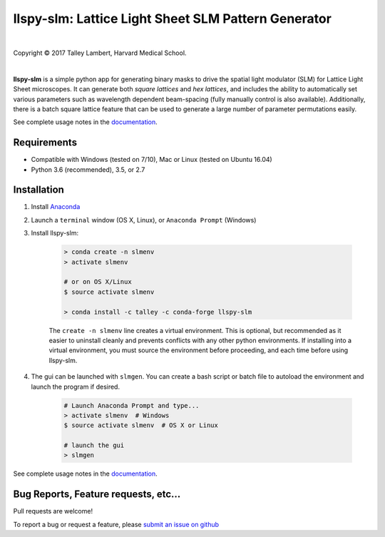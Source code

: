 ####################################################
llspy-slm: Lattice Light Sheet SLM Pattern Generator
####################################################

|license_shield| |python_shield| |travis_shield|

.. |license_shield| image:: https://img.shields.io/badge/License-BSD%203--Clause-brightgreen.svg
   :target: https://opensource.org/licenses/BSD-3-Clause

.. |python_shield| image:: https://img.shields.io/badge/Python-2.7%2C%203.5%2C%203.6-brightgreen.svg

.. |travis_shield| image:: https://img.shields.io/travis/tlambert03/llspy-slm/master.svg
   :target: https://travis-ci.org/tlambert03/llspy-slm

|

.. image:: http://cbmf.hms.harvard.edu/wp-content/uploads/2015/07/logo-horizontal-small.png
    :target: http://cbmf.hms.harvard.edu/lattice-light-sheet/


.. |copy|   unicode:: U+000A9

Copyright |copy| 2017 Talley Lambert, Harvard Medical School.

|

**llspy-slm** is a simple python app for generating binary masks to drive the spatial light modulator (SLM) for Lattice Light Sheet microscopes. It can generate both *square lattices* and *hex lattices*, and includes the ability to automatically set various parameters such as wavelength dependent beam-spacing (fully manually control is also available).  Additionally, there is a batch square lattice feature that can be used to generate a large number of parameter permutations easily.

See complete usage notes in the `documentation <http://llspy.readthedocs.io/en/latest/slm.html>`_.

.. image:: img/slmgen_gui.png
   :alt: LLSpy SLM Pattern Generator GUI

Requirements
============

* Compatible with Windows (tested on 7/10), Mac or Linux (tested on Ubuntu 16.04)
* Python 3.6 (recommended), 3.5, or 2.7

Installation
============

#. Install `Anaconda <https://www.anaconda.com/download/>`_
#. Launch a ``terminal`` window (OS X, Linux), or ``Anaconda Prompt`` (Windows)
#. Install llspy-slm:

    .. code:: bash

        > conda create -n slmenv
        > activate slmenv

        # or on OS X/Linux
        $ source activate slmenv

        > conda install -c talley -c conda-forge llspy-slm

    The ``create -n slmenv`` line creates a virtual environment.  This is optional, but recommended as it easier to uninstall cleanly and prevents conflicts with any other python environments.  If installing into a virtual environment, you must source the environment before proceeding, and each time before using llspy-slm.

#. The gui can be launched with ``slmgen``.  You can create a bash script or batch file to autoload the environment and launch the program if desired.

    .. code:: bash

        # Launch Anaconda Prompt and type...
        > activate slmenv  # Windows
        $ source activate slmenv  # OS X or Linux

        # launch the gui
        > slmgen


See complete usage notes in the `documentation <http://llspy.readthedocs.io/en/latest/slm.html>`_.


Bug Reports, Feature requests, etc...
=====================================

Pull requests are welcome!

To report a bug or request a feature, please `submit an issue on github <https://github.com/tlambert03/llspy-slm/issues>`_
